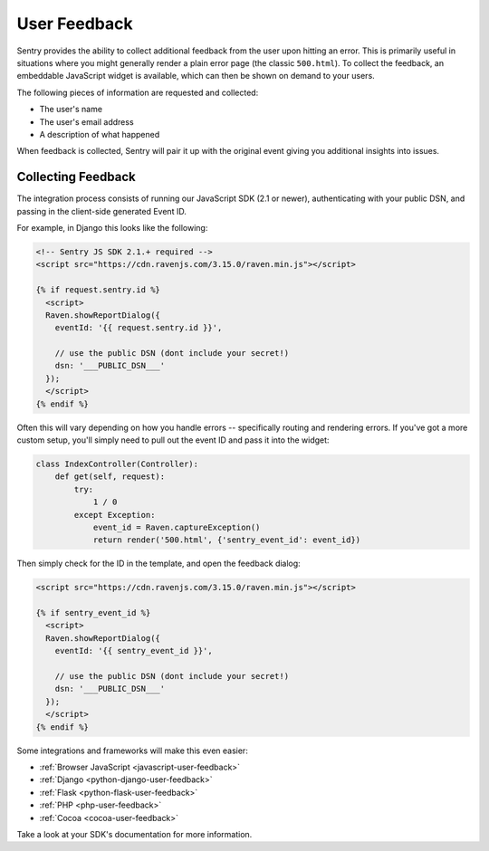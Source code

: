 User Feedback
=============

Sentry provides the ability to collect additional feedback from the user upon hitting
an error. This is primarily useful in situations where you might generally render a plain
error page (the classic ``500.html``). To collect the feedback, an embeddable JavaScript
widget is available, which can then be shown on demand to your users.

The following pieces of information are requested and collected:

- The user's name
- The user's email address
- A description of what happened

When feedback is collected, Sentry will pair it up with the original event giving you
additional insights into issues.

Collecting Feedback
-------------------

The integration process consists of running our JavaScript SDK (2.1 or newer), authenticating
with your public DSN, and passing in the client-side generated Event ID.

For example, in Django this looks like the following:

.. sourcecode:: html+django

    <!-- Sentry JS SDK 2.1.+ required -->
    <script src="https://cdn.ravenjs.com/3.15.0/raven.min.js"></script>

    {% if request.sentry.id %}
      <script>
      Raven.showReportDialog({
        eventId: '{{ request.sentry.id }}',

        // use the public DSN (dont include your secret!)
        dsn: '___PUBLIC_DSN___'
      });
      </script>
    {% endif %}

Often this will vary depending on how you handle errors -- specifically routing and rendering
errors. If you've got a more custom setup, you'll simply need to pull out the event ID and pass
it into the widget:

.. sourcecode:: python

  class IndexController(Controller):
      def get(self, request):
          try:
              1 / 0
          except Exception:
              event_id = Raven.captureException()
              return render('500.html', {'sentry_event_id': event_id})

Then simply check for the ID in the template, and open the feedback dialog:

.. sourcecode:: html+django

    <script src="https://cdn.ravenjs.com/3.15.0/raven.min.js"></script>

    {% if sentry_event_id %}
      <script>
      Raven.showReportDialog({
        eventId: '{{ sentry_event_id }}',

        // use the public DSN (dont include your secret!)
        dsn: '___PUBLIC_DSN___'
      });
      </script>
    {% endif %}

Some integrations and frameworks will make this even easier:

- :ref:`Browser JavaScript <javascript-user-feedback>`
- :ref:`Django <python-django-user-feedback>`
- :ref:`Flask <python-flask-user-feedback>`
- :ref:`PHP <php-user-feedback>`
- :ref:`Cocoa <cocoa-user-feedback>`

Take a look at your SDK's documentation for more information.
